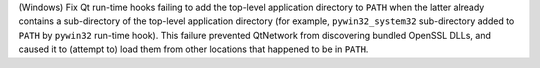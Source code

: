 (Windows) Fix Qt run-time hooks failing to add the top-level application
directory to ``PATH`` when the latter already contains a sub-directory
of the top-level application directory (for example, ``pywin32_system32``
sub-directory added to ``PATH`` by ``pywin32`` run-time hook). This
failure prevented QtNetwork from discovering bundled OpenSSL DLLs, and 
caused it to (attempt to) load them from other locations that happened
to be in ``PATH``.

